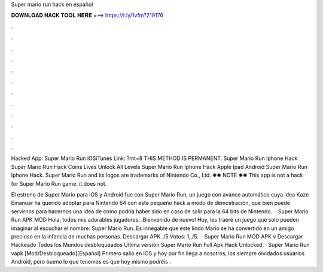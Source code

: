 Super mario run hack en español



𝐃𝐎𝐖𝐍𝐋𝐎𝐀𝐃 𝐇𝐀𝐂𝐊 𝐓𝐎𝐎𝐋 𝐇𝐄𝐑𝐄 ===> https://t.ly/1vfm?219176



.



.



.



.



.



.



.



.



.



.



.



.

Hacked App: Super Mario Run iOSiTunes Link: ?mt=8 THIS METHOD IS PERMANENT. Super Mario Run Iphone Hack Super Mario Run Hack Coins Lives Unlock All Levels Super Mario Run Iphone Hack Apple Ipad Android Super Mario Run Iphone Hack. Super Mario Run and its logos are trademarks of Nintendo Co., Ltd. ✺✺ NOTE ✺✺ This app is not a hack for Super Mario Run game. it does not.

El estreno de Super Mario para iOS y Android fue con Super Mario Run, un juego con avance automático cuya idea Kaze Emanuar ha querido adoptar para Nintendo 64 con este pequeño hack a modo de demostración, que bien puede servirnos para hacernos una idea de como podría haber sido en caso de salir para la 64 bits de Nintendo.  · Super Mario Run APK MOD Hola, todos mis adorables jugadores. ¡Bienvenido de nuevo! Hoy, les traeré un juego que solo pueden imaginar al escuchar el nombre: Super Mario Run. Es innegable que este lindo Mario se ha convertido en un amigo precioso en la infancia de muchas personas. Descargar APK. /5 Votos: 1,,/5.  · Super Mario Run MOD APK v ️Descargar Hackeado Todos los Mundos desbloqueados Ultima versión Super Mario Run Full Apk Hack Unlocked. · Super Mario Run vapk [Mod/Desbloqueado][Español] Primero salio en iOS y hoy por fin llega a nosotros, los siempre olvidados usuarios Android, pero bueno lo que tenemos es que hoy mismo podréis .
